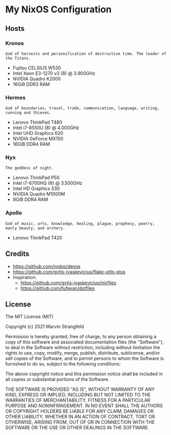 * My NixOS Configuration
** Hosts
*** Kronos
~God of harvests and personification of destructive time. The leader of the Titans.~
+ Fujitsu CELSIUS W530
+ Intel Xeon E3-1270 v3 (8) @ 3.900GHz
+ NVIDIA Quadro K2000
+ 16GiB DDR3 RAM
*** Hermes
~God of boundaries, travel, trade, communication, language, writing, cunning and thieves.~
+ Lenovo ThinkPad T480
+ Intel i7-8550U (8) @ 4.000GHz
+ Intel UHD Graphics 620
+ NVIDIA GeForce MX150
+ 16GiB DDR4 RAM
*** Nyx
~The goddess of night.~
+ Lenovo ThinkPad P50
+ Intel i7-6700HQ (8) @ 3.500GHz 
+ Intel HD Graphics 530
+ NVIDIA Quadro M1000M
+ 8GiB DDR4 RAM
*** Apollo
~God of music, arts, knowledge, healing, plague, prophecy, poetry, manly beauty, and archery.~
+ Lenovo ThinkPad T420

** Credits
+ https://github.com/nrdxp/devos
+ https://github.com/gytis-ivaskevicius/flake-utils-plus
+ Inspiration:
  + https://github.com/gytis-ivaskevicius/nixfiles
  + https://github.com/fufexan/dotfiles

** License

The MIT License (MIT)

Copyright (c) 2021 Marvin Strangfeld

Permission is hereby granted, free of charge, to any person obtaining a copy of this software and associated documentation files (the "Software"), to deal in the Software without restriction, including without limitation the rights to use, copy, modify, merge, publish, distribute, sublicense, and/or sell copies of the Software, and to permit persons to whom the Software is furnished to do so, subject to the following conditions:

The above copyright notice and this permission notice shall be included in all copies or substantial portions of the Software.

THE SOFTWARE IS PROVIDED "AS IS", WITHOUT WARRANTY OF ANY KIND, EXPRESS OR IMPLIED, INCLUDING BUT NOT LIMITED TO THE WARRANTIES OF MERCHANTABILITY, FITNESS FOR A PARTICULAR PURPOSE AND NONINFRINGEMENT. IN NO EVENT SHALL THE AUTHORS OR COPYRIGHT HOLDERS BE LIABLE FOR ANY CLAIM, DAMAGES OR OTHER LIABILITY, WHETHER IN AN ACTION OF CONTRACT, TORT OR OTHERWISE, ARISING FROM, OUT OF OR IN CONNECTION WITH THE SOFTWARE OR THE USE OR OTHER DEALINGS IN THE SOFTWARE.
